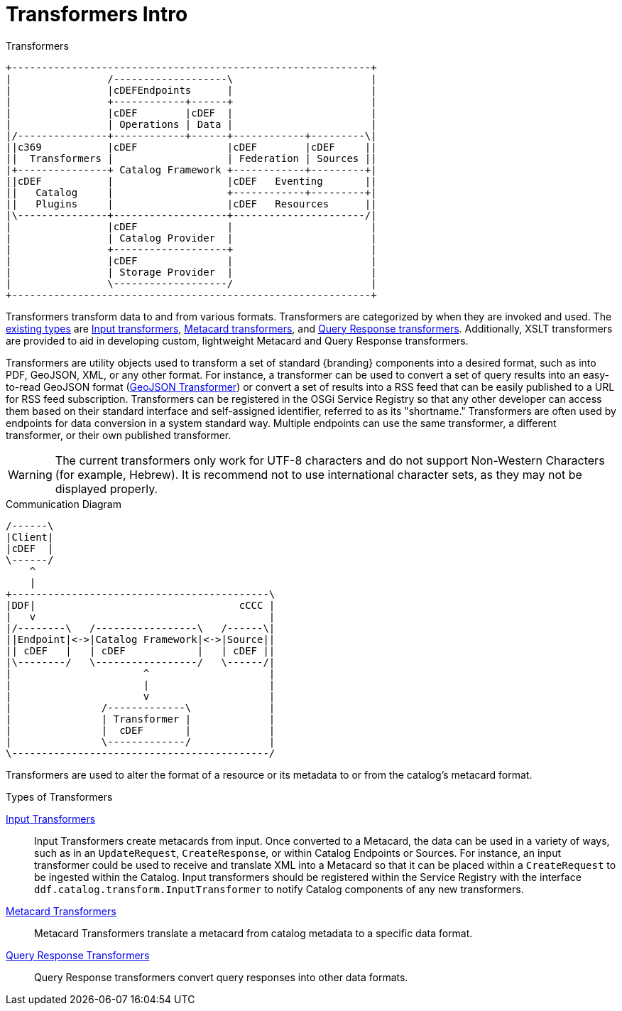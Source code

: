:title: Transformers
:type: transformerIntro
:status: published

= Transformers Intro

.Transformers
[ditaa, catalog_architecture_transformers, png, {image-width}]
....
+------------------------------------------------------------+
|                /-------------------\                       |
|                |cDEFEndpoints      |                       |
|                +------------+------+                       |
|                |cDEF        |cDEF  |                       |
|                | Operations | Data |                       |
|/---------------+------------+------+------------+---------\|
||c369           |cDEF               |cDEF        |cDEF     ||
||  Transformers |                   | Federation | Sources ||
|+---------------+ Catalog Framework +------------+---------+|
||cDEF           |                   |cDEF   Eventing       ||
||   Catalog     |                   +------------+---------+|
||   Plugins     |                   |cDEF   Resources      ||
|\---------------+-------------------+----------------------/|
|                |cDEF               |                       |
|                | Catalog Provider  |                       |
|                +-------------------+                       |
|                |cDEF               |                       |
|                | Storage Provider  |                       |
|                \-------------------/                       |
+------------------------------------------------------------+
....

Transformers transform data to and from various formats.
Transformers are categorized by when they are invoked and used.
The <<{architecture-prefix}types_of_transformers,existing types>> are <<{architecture-prefix}available_input_transformers,Input transformers>>, <<{architecture-prefix}available_metacard_transformers,Metacard transformers>>, and <<{architecture-prefix}available_query_response_transformers,Query Response transformers>>.
Additionally, XSLT transformers are provided to aid in developing custom, lightweight Metacard and Query Response transformers.

Transformers are utility objects used to transform a set of standard {branding} components into a desired format, such as into PDF, GeoJSON, XML, or any other format.
For instance, a transformer can be used to convert a set of query results into an easy-to-read GeoJSON format (<<{architecture-prefix}geojson_input_transformer,GeoJSON Transformer>>) or convert a set of results into a RSS feed that can be easily published to a URL for RSS feed subscription.
Transformers can be registered in the OSGi Service Registry so that any other developer can access them based on their standard interface and self-assigned identifier, referred to as its "shortname."
Transformers are often used by endpoints for data conversion in a system standard way.
Multiple endpoints can use the same transformer, a different transformer, or their own published transformer.

[WARNING]
====
The current transformers only work for UTF-8 characters and do not support Non-Western Characters (for example, Hebrew).
It is recommend not to use international character sets, as they may not be displayed properly.
====

.Communication Diagram
[ditaa, transformer_communication_diagram, png, {image-width}]
....
/------\
|Client|
|cDEF  |
\------/
    ^
    |
+-------------------------------------------\
|DDF|                                  cCCC |
|   v                                       |
|/--------\   /-----------------\   /------\|
||Endpoint|<->|Catalog Framework|<->|Source||
|| cDEF   |   | cDEF            |   | cDEF ||
|\--------/   \-----------------/   \------/|
|                      ^                    |
|                      |                    |
|                      v                    |
|               /-------------\             |
|               | Transformer |             |
|               |  cDEF       |             |
|               \-------------/             |
\-------------------------------------------/
....


Transformers are used to alter the format of a resource or its metadata to or from the catalog’s metacard format.

.[[_types_of_transformers]]Types of Transformers
<<{integrating-prefix}available_input_transformers,Input Transformers>>:: Input Transformers create metacards from input. Once converted to a Metacard, the data can be used in a variety of ways, such as in an `UpdateRequest`, `CreateResponse`, or within Catalog Endpoints or Sources. For instance, an input transformer could be used to receive and translate XML into a Metacard so that it can be placed within a `CreateRequest` to be ingested within the Catalog. Input transformers should be registered within the Service Registry with the interface `ddf.catalog.transform.InputTransformer` to notify Catalog components of any new transformers.

<<{architecture-prefix}available_metacard_transformers,Metacard Transformers>>:: Metacard Transformers translate a metacard from catalog metadata to a specific data format.

<<{architecture-prefix}available_query_response_transformers,Query Response Transformers>>:: Query Response transformers convert query responses into other data formats.
